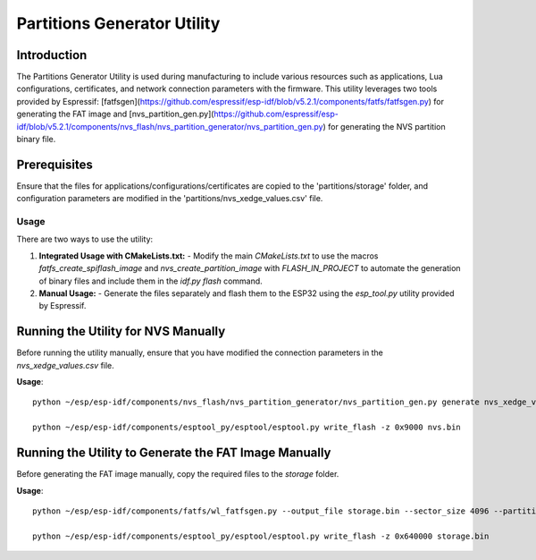 Partitions Generator Utility
===============================

Introduction
------------
The Partitions Generator Utility is used during manufacturing to include various resources such as applications, Lua configurations, certificates, and network connection parameters with the firmware. This utility leverages two tools provided by Espressif: [fatfsgen](https://github.com/espressif/esp-idf/blob/v5.2.1/components/fatfs/fatfsgen.py) for generating the FAT image and [nvs_partition_gen.py](https://github.com/espressif/esp-idf/blob/v5.2.1/components/nvs_flash/nvs_partition_generator/nvs_partition_gen.py) for generating the NVS partition binary file.

Prerequisites
-------------

Ensure that the files for applications/configurations/certificates are copied to the 'partitions/storage' folder, and configuration parameters are modified in the 'partitions/nvs_xedge_values.csv' file.

Usage
~~~~~

There are two ways to use the utility:

1. **Integrated Usage with CMakeLists.txt:**
   - Modify the main `CMakeLists.txt` to use the macros `fatfs_create_spiflash_image` and `nvs_create_partition_image` with `FLASH_IN_PROJECT` to automate the generation of binary files and include them in the `idf.py flash` command.
   
2. **Manual Usage:**
   - Generate the files separately and flash them to the ESP32 using the `esp_tool.py` utility provided by Espressif.

Running the Utility for NVS Manually
------------------------------------
Before running the utility manually, ensure that you have modified the connection parameters in the `nvs_xedge_values.csv` file.

**Usage**::

    python ~/esp/esp-idf/components/nvs_flash/nvs_partition_generator/nvs_partition_gen.py generate nvs_xedge_values.csv nvs.bin 0x6000

    python ~/esp/esp-idf/components/esptool_py/esptool/esptool.py write_flash -z 0x9000 nvs.bin 

Running the Utility to Generate the FAT Image Manually
-------------------------------------------------------
Before generating the FAT image manually, copy the required files to the `storage` folder.

**Usage**::

    python ~/esp/esp-idf/components/fatfs/wl_fatfsgen.py --output_file storage.bin --sector_size 4096 --partition_size 0x1B5000 --long_name_support ./storage

    python ~/esp/esp-idf/components/esptool_py/esptool/esptool.py write_flash -z 0x640000 storage.bin 



